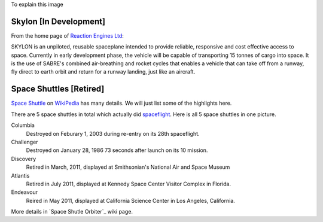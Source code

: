 To explain this image

.. image:: https://pbs.twimg.com/media/BtLiPKtIMAAQFo0.png:large
   :width: 500px

Skylon [In Development]
-----------------------

From the home page of `Reaction Engines Ltd`_:

.. image:: http://www.reactionengines.co.uk/images/610/skylon_sabre_open_610.jpg
   :width: 500px

SKYLON is an unpiloted, reusable spaceplane intended to provide reliable, responsive and cost effective access to space. Currently in early development phase, the vehicle will be capable of transporting 15 tonnes of cargo into space. It is the use of SABRE's combined air-breathing and rocket cycles that enables a vehicle that can take off from a runway, fly direct to earth orbit and return for a runway landing, just like an aircraft.

.. _Skylon (spacecraft): http://en.wikipedia.org/wiki/Skylon_(spacecraft)
.. _Reaction Engines Ltd: http://www.reactionengines.co.uk/

Space Shuttles [Retired]
------------------------

`Space Shuttle`_ on WikiPedia_ has many details.
We will just list some of the highlights here.

There are 5 space shuttles in total which actually did spaceflight_.
Here is all 5 space shuttles in one picture.

.. image:: http://upload.wikimedia.org/wikipedia/commons/thumb/a/a1/Shuttle_profiles.jpg/1280px-Shuttle_profiles.jpg
   :width: 500px

Columbia
  Destroyed on Feburary 1, 2003 during re-entry on its 28th spaceflight.

Challenger
  Destroyed on January 28, 1986 73 seconds after launch on its 10 mission.

Discovery
  Retired in March, 2011, displayed at Smithsonian's National Air and Space Museum

Atlantis
  Retired in July 2011, displayed at Kennedy Space Center Visitor Complex in Florida.

Endeavour
  Reired in May 2011, displayed at California Science Center in Los Angeles, California.

More details in `Space Shutle Orbiter`_ wiki page.

.. _spaceflight: http://en.wikipedia.org/wiki/Spaceflight
.. _Space Shuttle: http://en.wikipedia.org/wiki/Space_Shuttle
.. _Space Shuttle Orbiter: http://en.wikipedia.org/wiki/Space_Shuttle_orbiter
.. _WikiPedia: http://en.wikipedia.org
